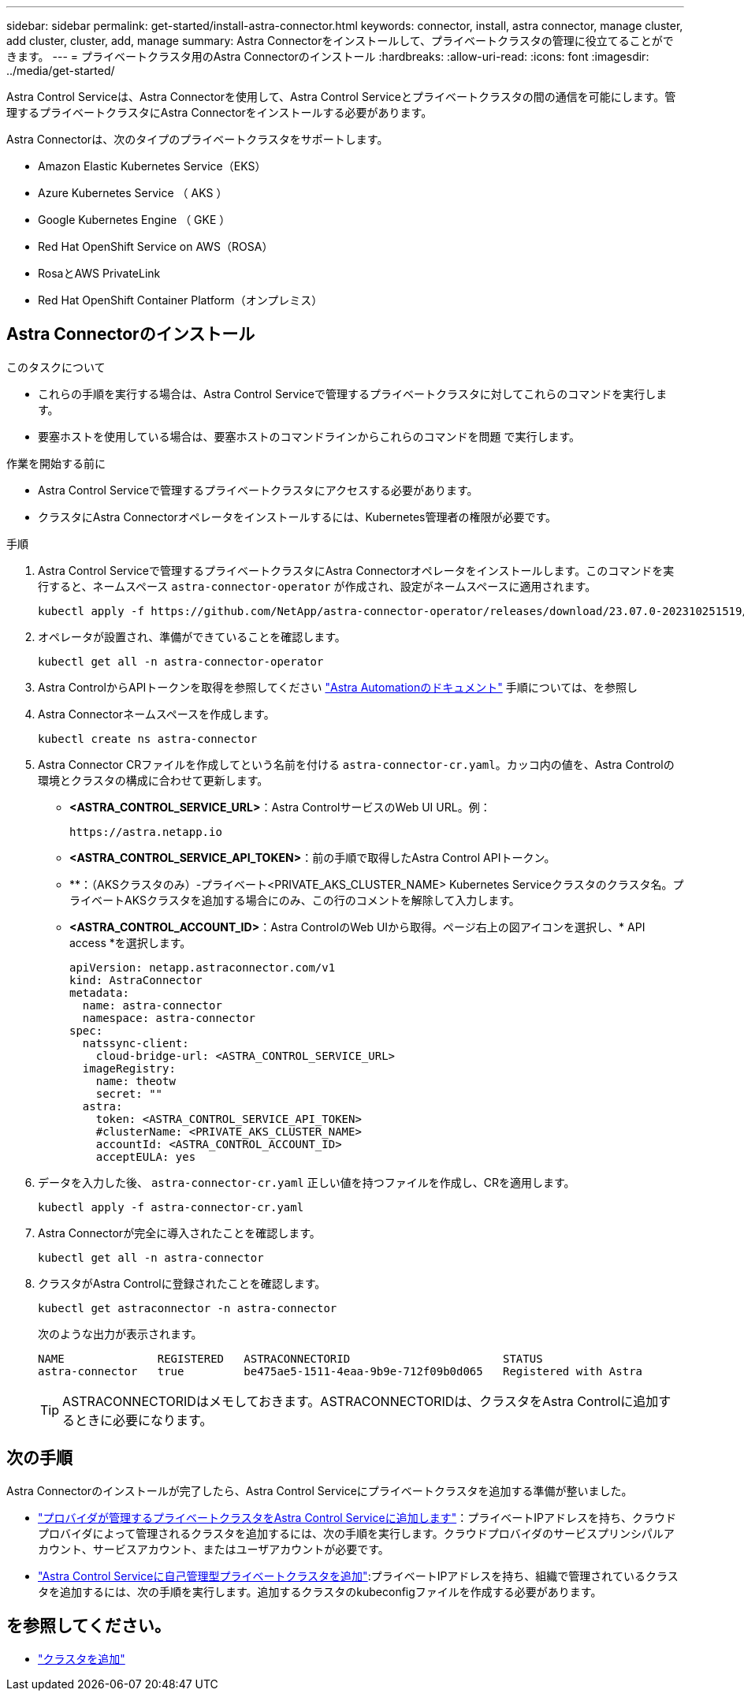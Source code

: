 ---
sidebar: sidebar 
permalink: get-started/install-astra-connector.html 
keywords: connector, install, astra connector, manage cluster, add cluster, cluster, add, manage 
summary: Astra Connectorをインストールして、プライベートクラスタの管理に役立てることができます。 
---
= プライベートクラスタ用のAstra Connectorのインストール
:hardbreaks:
:allow-uri-read: 
:icons: font
:imagesdir: ../media/get-started/


[role="lead"]
Astra Control Serviceは、Astra Connectorを使用して、Astra Control Serviceとプライベートクラスタの間の通信を可能にします。管理するプライベートクラスタにAstra Connectorをインストールする必要があります。

Astra Connectorは、次のタイプのプライベートクラスタをサポートします。

* Amazon Elastic Kubernetes Service（EKS）
* Azure Kubernetes Service （ AKS ）
* Google Kubernetes Engine （ GKE ）
* Red Hat OpenShift Service on AWS（ROSA）
* RosaとAWS PrivateLink
* Red Hat OpenShift Container Platform（オンプレミス）




== Astra Connectorのインストール

.このタスクについて
* これらの手順を実行する場合は、Astra Control Serviceで管理するプライベートクラスタに対してこれらのコマンドを実行します。
* 要塞ホストを使用している場合は、要塞ホストのコマンドラインからこれらのコマンドを問題 で実行します。


.作業を開始する前に
* Astra Control Serviceで管理するプライベートクラスタにアクセスする必要があります。
* クラスタにAstra Connectorオペレータをインストールするには、Kubernetes管理者の権限が必要です。


.手順
. Astra Control Serviceで管理するプライベートクラスタにAstra Connectorオペレータをインストールします。このコマンドを実行すると、ネームスペース `astra-connector-operator` が作成され、設定がネームスペースに適用されます。
+
[source, console]
----
kubectl apply -f https://github.com/NetApp/astra-connector-operator/releases/download/23.07.0-202310251519/astraconnector_operator.yaml
----
. オペレータが設置され、準備ができていることを確認します。
+
[source, console]
----
kubectl get all -n astra-connector-operator
----
. Astra ControlからAPIトークンを取得を参照してください https://docs.netapp.com/us-en/astra-automation/get-started/get_api_token.html["Astra Automationのドキュメント"^] 手順については、を参照し
. Astra Connectorネームスペースを作成します。
+
[source, console]
----
kubectl create ns astra-connector
----
. Astra Connector CRファイルを作成してという名前を付ける `astra-connector-cr.yaml`。カッコ内の値を、Astra Controlの環境とクラスタの構成に合わせて更新します。
+
** *<ASTRA_CONTROL_SERVICE_URL>*：Astra ControlサービスのWeb UI URL。例：
+
[listing]
----
https://astra.netapp.io
----
** *<ASTRA_CONTROL_SERVICE_API_TOKEN>*：前の手順で取得したAstra Control APIトークン。
** **：（AKSクラスタのみ）-プライベート<PRIVATE_AKS_CLUSTER_NAME> Kubernetes Serviceクラスタのクラスタ名。プライベートAKSクラスタを追加する場合にのみ、この行のコメントを解除して入力します。
** *<ASTRA_CONTROL_ACCOUNT_ID>*：Astra ControlのWeb UIから取得。ページ右上の図アイコンを選択し、* API access *を選択します。
+
[source, yaml]
----
apiVersion: netapp.astraconnector.com/v1
kind: AstraConnector
metadata:
  name: astra-connector
  namespace: astra-connector
spec:
  natssync-client:
    cloud-bridge-url: <ASTRA_CONTROL_SERVICE_URL>
  imageRegistry:
    name: theotw
    secret: ""
  astra:
    token: <ASTRA_CONTROL_SERVICE_API_TOKEN>
    #clusterName: <PRIVATE_AKS_CLUSTER_NAME>
    accountId: <ASTRA_CONTROL_ACCOUNT_ID>
    acceptEULA: yes
----


. データを入力した後、 `astra-connector-cr.yaml` 正しい値を持つファイルを作成し、CRを適用します。
+
[source, console]
----
kubectl apply -f astra-connector-cr.yaml
----
. Astra Connectorが完全に導入されたことを確認します。
+
[source, console]
----
kubectl get all -n astra-connector
----
. クラスタがAstra Controlに登録されたことを確認します。
+
[source, console]
----
kubectl get astraconnector -n astra-connector
----
+
次のような出力が表示されます。

+
[listing]
----
NAME              REGISTERED   ASTRACONNECTORID                       STATUS
astra-connector   true         be475ae5-1511-4eaa-9b9e-712f09b0d065   Registered with Astra
----
+

TIP: ASTRACONNECTORIDはメモしておきます。ASTRACONNECTORIDは、クラスタをAstra Controlに追加するときに必要になります。





== 次の手順

Astra Connectorのインストールが完了したら、Astra Control Serviceにプライベートクラスタを追加する準備が整いました。

* link:add-private-provider-managed-cluster.html["プロバイダが管理するプライベートクラスタをAstra Control Serviceに追加します"^]：プライベートIPアドレスを持ち、クラウドプロバイダによって管理されるクラスタを追加するには、次の手順を実行します。クラウドプロバイダのサービスプリンシパルアカウント、サービスアカウント、またはユーザアカウントが必要です。
* link:add-private-self-managed-cluster.html["Astra Control Serviceに自己管理型プライベートクラスタを追加"^]:プライベートIPアドレスを持ち、組織で管理されているクラスタを追加するには、次の手順を実行します。追加するクラスタのkubeconfigファイルを作成する必要があります。




== を参照してください。

* link:add-first-cluster.html["クラスタを追加"^]

